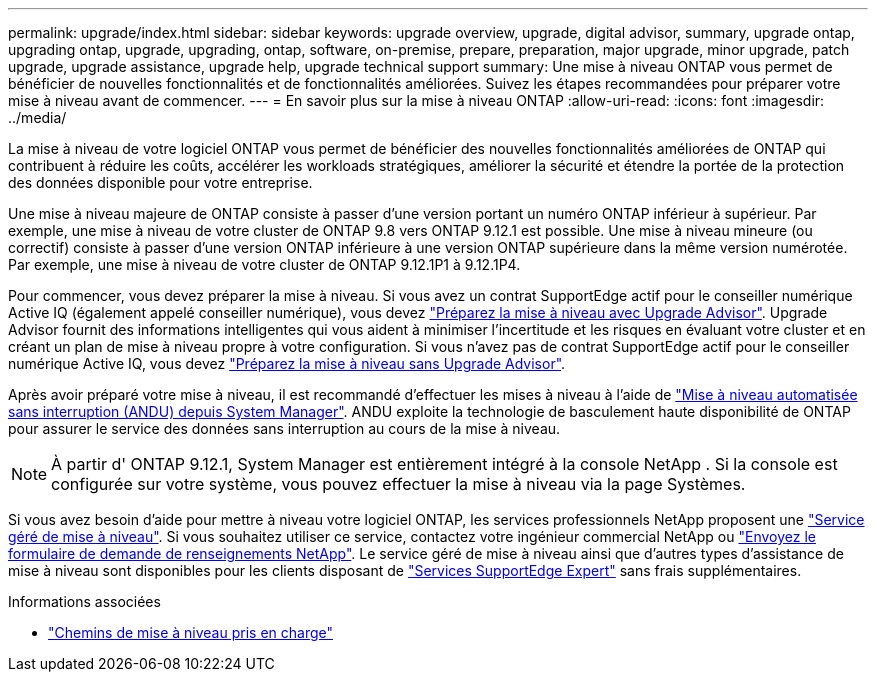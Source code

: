 ---
permalink: upgrade/index.html 
sidebar: sidebar 
keywords: upgrade overview, upgrade, digital advisor, summary, upgrade ontap, upgrading ontap, upgrade, upgrading, ontap, software, on-premise, prepare, preparation, major upgrade, minor upgrade, patch upgrade, upgrade assistance, upgrade help, upgrade technical support 
summary: Une mise à niveau ONTAP vous permet de bénéficier de nouvelles fonctionnalités et de fonctionnalités améliorées. Suivez les étapes recommandées pour préparer votre mise à niveau avant de commencer. 
---
= En savoir plus sur la mise à niveau ONTAP
:allow-uri-read: 
:icons: font
:imagesdir: ../media/


[role="lead"]
La mise à niveau de votre logiciel ONTAP vous permet de bénéficier des nouvelles fonctionnalités améliorées de ONTAP qui contribuent à réduire les coûts, accélérer les workloads stratégiques, améliorer la sécurité et étendre la portée de la protection des données disponible pour votre entreprise.

Une mise à niveau majeure de ONTAP consiste à passer d'une version portant un numéro ONTAP inférieur à supérieur. Par exemple, une mise à niveau de votre cluster de ONTAP 9.8 vers ONTAP 9.12.1 est possible. Une mise à niveau mineure (ou correctif) consiste à passer d'une version ONTAP inférieure à une version ONTAP supérieure dans la même version numérotée. Par exemple, une mise à niveau de votre cluster de ONTAP 9.12.1P1 à 9.12.1P4.

Pour commencer, vous devez préparer la mise à niveau. Si vous avez un contrat SupportEdge actif pour le conseiller numérique Active IQ (également appelé conseiller numérique), vous devez link:create-upgrade-plan.html["Préparez la mise à niveau avec Upgrade Advisor"]. Upgrade Advisor fournit des informations intelligentes qui vous aident à minimiser l'incertitude et les risques en évaluant votre cluster et en créant un plan de mise à niveau propre à votre configuration. Si vous n'avez pas de contrat SupportEdge actif pour le conseiller numérique Active IQ, vous devez link:prepare.html["Préparez la mise à niveau sans Upgrade Advisor"].

Après avoir préparé votre mise à niveau, il est recommandé d'effectuer les mises à niveau à l'aide de link:task_upgrade_andu_sm.html["Mise à niveau automatisée sans interruption (ANDU) depuis System Manager"]. ANDU exploite la technologie de basculement haute disponibilité de ONTAP pour assurer le service des données sans interruption au cours de la mise à niveau.


NOTE: À partir d' ONTAP 9.12.1, System Manager est entièrement intégré à la console NetApp .  Si la console est configurée sur votre système, vous pouvez effectuer la mise à niveau via la page Systèmes.

Si vous avez besoin d'aide pour mettre à niveau votre logiciel ONTAP, les services professionnels NetApp proposent une link:https://www.netapp.com/pdf.html?item=/media/8144-sd-managed-upgrade-service.pdf["Service géré de mise à niveau"^]. Si vous souhaitez utiliser ce service, contactez votre ingénieur commercial NetApp ou link:https://www.netapp.com/forms/sales-contact/["Envoyez le formulaire de demande de renseignements NetApp"^]. Le service géré de mise à niveau ainsi que d'autres types d'assistance de mise à niveau sont disponibles pour les clients disposant de link:https://www.netapp.com/pdf.html?item=/media/8845-supportedge-expert-service.pdf["Services SupportEdge Expert"^] sans frais supplémentaires.

.Informations associées
* link:concept_upgrade_paths.html["Chemins de mise à niveau pris en charge"]

